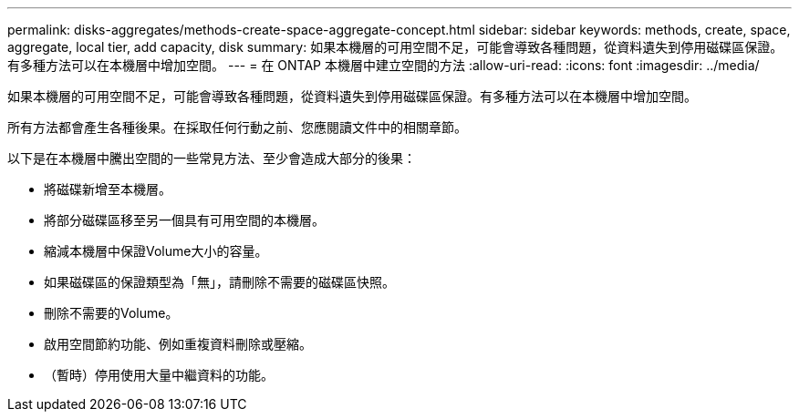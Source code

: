 ---
permalink: disks-aggregates/methods-create-space-aggregate-concept.html 
sidebar: sidebar 
keywords: methods, create, space, aggregate, local tier, add capacity, disk 
summary: 如果本機層的可用空間不足，可能會導致各種問題，從資料遺失到停用磁碟區保證。有多種方法可以在本機層中增加空間。 
---
= 在 ONTAP 本機層中建立空間的方法
:allow-uri-read: 
:icons: font
:imagesdir: ../media/


[role="lead"]
如果本機層的可用空間不足，可能會導致各種問題，從資料遺失到停用磁碟區保證。有多種方法可以在本機層中增加空間。

所有方法都會產生各種後果。在採取任何行動之前、您應閱讀文件中的相關章節。

以下是在本機層中騰出空間的一些常見方法、至少會造成大部分的後果：

* 將磁碟新增至本機層。
* 將部分磁碟區移至另一個具有可用空間的本機層。
* 縮減本機層中保證Volume大小的容量。
* 如果磁碟區的保證類型為「無」，請刪除不需要的磁碟區快照。
* 刪除不需要的Volume。
* 啟用空間節約功能、例如重複資料刪除或壓縮。
* （暫時）停用使用大量中繼資料的功能。

